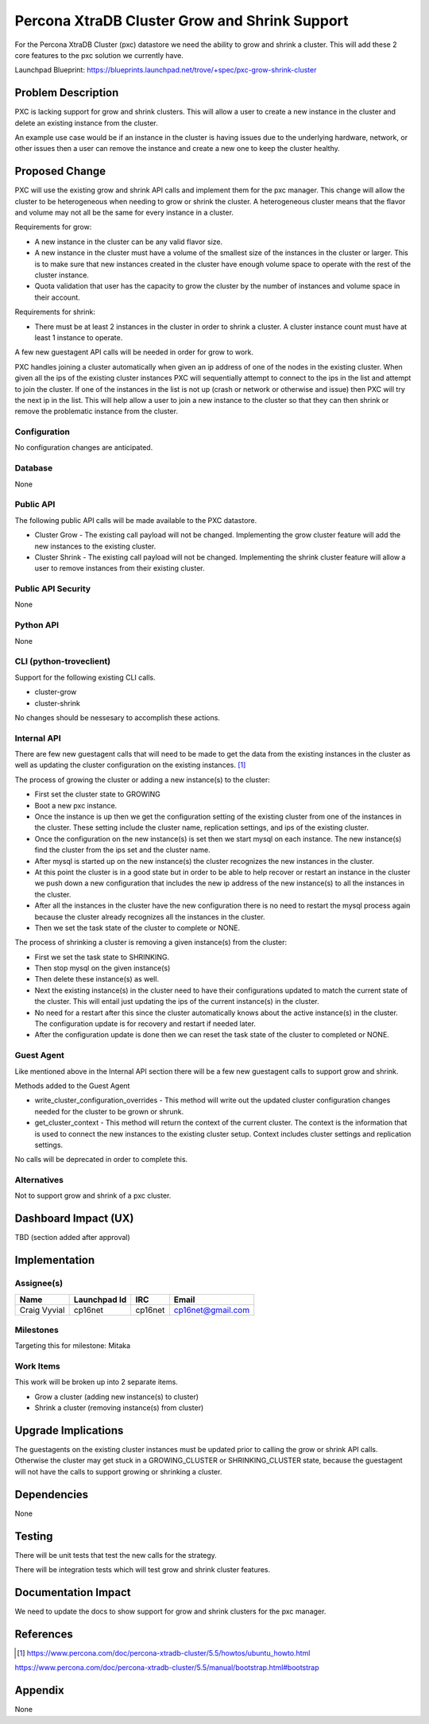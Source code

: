 ..
    This work is licensed under a Creative Commons Attribution 3.0 Unported
    License.

    http://creativecommons.org/licenses/by/3.0/legalcode

    Sections of this template were taken directly from the Nova spec
    template at:
    https://github.com/openstack/nova-specs/blob/master/specs/juno-template.rst

..
    This template should be in ReSTructured text. The filename in the git
    repository should match the launchpad URL, for example a URL of
    https://blueprints.launchpad.net/trove/+spec/awesome-thing should be named
    awesome-thing.rst.

    Please do not delete any of the sections in this template.  If you
    have nothing to say for a whole section, just write: None

    Note: This comment may be removed if desired, however the license notice
    above should remain.


==============================================
Percona XtraDB Cluster Grow and Shrink Support
==============================================

.. If section numbers are desired, unindent this
    .. sectnum::

.. If a TOC is desired, unindent this
    .. contents::

For the Percona XtraDB Cluster (pxc) datastore we need the ability to grow
and shrink a cluster. This will add these 2 core features to the pxc solution
we currently have.

Launchpad Blueprint:
https://blueprints.launchpad.net/trove/+spec/pxc-grow-shrink-cluster


Problem Description
===================

PXC is lacking support for grow and shrink clusters. This will allow a user
to create a new instance in the cluster and delete an existing instance from
the cluster.

An example use case would be if an instance in the cluster is having issues
due to the underlying hardware, network, or other issues then a user can
remove the instance and create a new one to keep the cluster healthy.

Proposed Change
===============

PXC will use the existing grow and shrink API calls and implement them for the
pxc manager. This change will allow the cluster to be heterogeneous when
needing to grow or shrink the cluster. A heterogeneous cluster means that the
flavor and volume may not all be the same for every instance in a cluster.

Requirements for grow:

- A new instance in the cluster can be any valid flavor size.
- A new instance in the cluster must have a volume of the smallest size of
  the instances in the cluster or larger. This is to make sure that new
  instances created in the cluster have enough volume space to operate with
  the rest of the cluster instance.
- Quota validation that user has the capacity to grow the cluster by the number
  of instances and volume space in their account.

Requirements for shrink:

- There must be at least 2 instances in the cluster in order to shrink a
  cluster. A cluster instance count must have at least 1 instance to operate.

A few new guestagent API calls will be needed in order for grow to work.

PXC handles joining a cluster automatically when given an ip address of one of
the nodes in the existing cluster. When given all the ips of the existing
cluster instances PXC will sequentially attempt to connect to the ips in the
list and attempt to join the cluster. If one of the instances in the list is
not up (crash or network or otherwise and issue) then PXC will try the next
ip in the list. This will help allow a user to join a new instance to the
cluster so that they can then shrink or remove the problematic instance from
the cluster.

Configuration
-------------

No configuration changes are anticipated.


Database
--------

None


Public API
----------

The following public API calls will be made available to the PXC datastore.

* Cluster Grow - The existing call payload will not be changed. Implementing
  the grow cluster feature will add the new instances to the existing cluster.
* Cluster Shrink - The existing call payload will not be changed. Implementing
  the shrink cluster feature will allow a user to remove instances from their
  existing cluster.

Public API Security
-------------------

None


Python API
----------

None


CLI (python-troveclient)
------------------------

Support for the following existing CLI calls.

* cluster-grow
* cluster-shrink

No changes should be nessesary to accomplish these actions.


Internal API
------------

There are few new guestagent calls that will need to be made to get the data
from the existing instances in the cluster as well as updating the
cluster configuration on the existing instances. [1]_

The process of growing the cluster or adding a new instance(s) to the cluster:

* First set the cluster state to GROWING
* Boot a new pxc instance.
* Once the instance is up then we get the configuration setting of the
  existing cluster from one of the instances in the cluster. These setting
  include the cluster name, replication settings, and ips of the existing
  cluster.
* Once the configuration on the new instance(s) is set then we start mysql on
  each instance. The new instance(s) find the cluster from the ips set and the
  cluster name.
* After mysql is started up on the new instance(s) the cluster recognizes
  the new instances in the cluster.
* At this point the cluster is in a good state but in order to be able to help
  recover or restart an instance in the cluster we push down a new
  configuration that includes the new ip address of the new instance(s) to all
  the instances in the cluster.
* After all the instances in the cluster have the new configuration there is no
  need to restart the mysql process again because the cluster already
  recognizes all the instances in the cluster.
* Then we set the task state of the cluster to complete or NONE.

The process of shrinking a cluster is removing a given instance(s) from the
cluster:

* First we set the task state to SHRINKING.
* Then stop mysql on the given instance(s)
* Then delete these instance(s) as well.
* Next the existing instance(s) in the cluster need to have their
  configurations updated to match the current state of the cluster. This will
  entail just updating the ips of the current instance(s) in the cluster.
* No need for a restart after this since the cluster automatically knows about
  the active instance(s) in the cluster. The configuration update is for
  recovery and restart if needed later.
* After the configuration update is done then we can reset the task state of
  the cluster to completed or NONE.

Guest Agent
-----------

Like mentioned above in the Internal API section there will be a few new
guestagent calls to support grow and shrink.

Methods added to the Guest Agent

* write_cluster_configuration_overrides - This method will write out the
  updated cluster configuration changes needed for the cluster to be grown or
  shrunk.

* get_cluster_context - This method will return the context of the current
  cluster. The context is the information that is used to connect the new
  instances to the existing cluster setup. Context includes cluster settings
  and replication settings.

No calls will be deprecated in order to complete this.

Alternatives
------------

Not to support grow and shrink of a pxc cluster.


Dashboard Impact (UX)
=====================

TBD (section added after approval)


Implementation
==============

Assignee(s)
-----------

+---------------+--------------+---------+--------------------+
+ Name          + Launchpad Id + IRC     + Email              +
+===============+==============+=========+====================+
+ Craig Vyvial  + cp16net      + cp16net + cp16net@gmail.com  +
+---------------+--------------+---------+--------------------+


Milestones
----------

Targeting this for milestone:
Mitaka


Work Items
----------

This work will be broken up into 2 separate items.

- Grow a cluster (adding new instance(s) to cluster)
- Shrink a cluster (removing instance(s) from cluster)


Upgrade Implications
====================

The guestagents on the existing cluster instances must be updated prior to
calling the grow or shrink API calls. Otherwise the cluster may get stuck
in a GROWING_CLUSTER or SHRINKING_CLUSTER state, because the guestagent will
not have the calls to support growing or shrinking a cluster.

Dependencies
============

None

Testing
=======

There will be unit tests that test the new calls for the strategy.

There will be integration tests which will test grow and shrink cluster
features.

Documentation Impact
====================

We need to update the docs to show support for grow and shrink clusters for
the pxc manager.

References
==========

.. [1] https://www.percona.com/doc/percona-xtradb-cluster/5.5/howtos/ubuntu_howto.html

https://www.percona.com/doc/percona-xtradb-cluster/5.5/manual/bootstrap.html#bootstrap

Appendix
========

None
